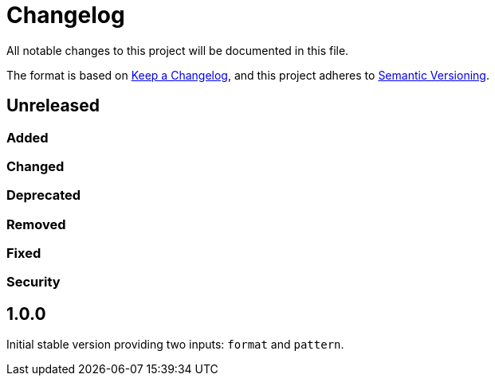 = Changelog

:repo: https://github.com/rotaract/plantuml-action
:compare: {repo}/compare

All notable changes to this project will be documented in this file.

The format is based on https://keepachangelog.com/en/1.0.0/[Keep a Changelog], and this project adheres to https://semver.org/spec/v2.0.0.html[Semantic Versioning].

== Unreleased

=== Added

=== Changed

=== Deprecated

=== Removed

=== Fixed

=== Security

== 1.0.0

Initial stable version providing two inputs: `format` and `pattern`.

